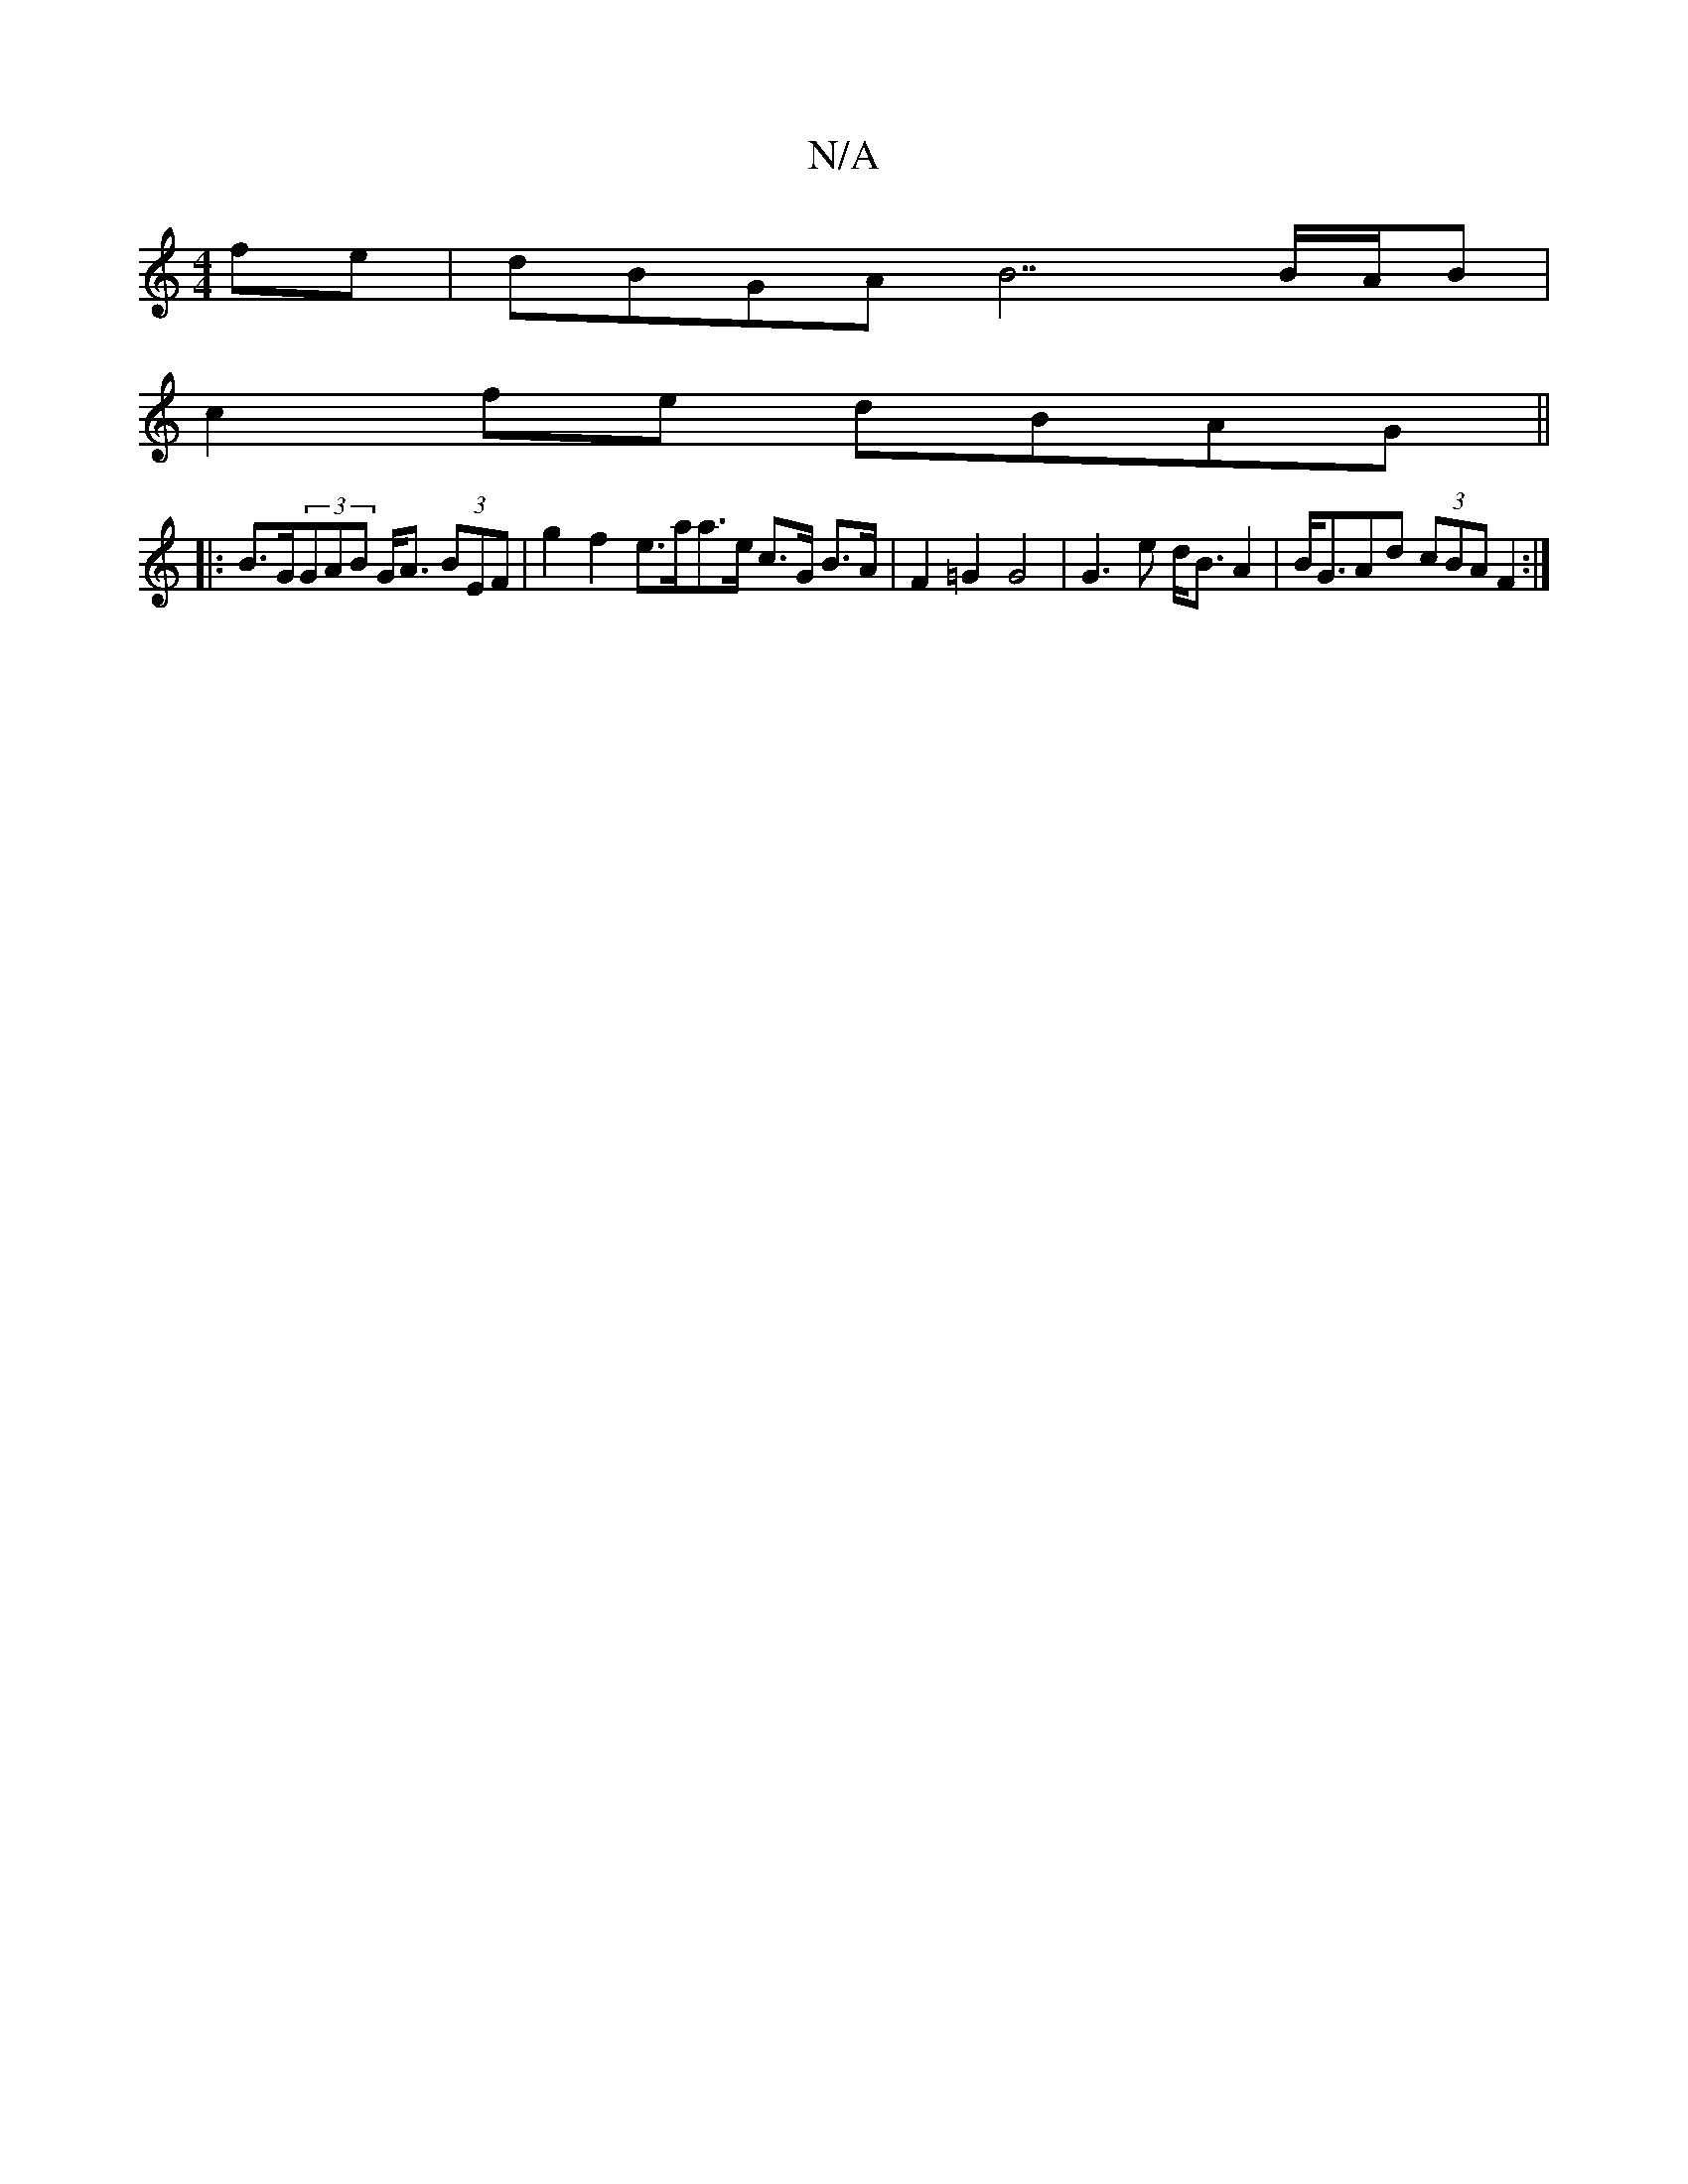 X:1
T:N/A
M:4/4
R:N/A
K:Cmajor
 fe | dBGA B7 B/A/B |
c2 fe dBAG||
|:B>G(3GAB G<A (3BEF | g2 f2 e>aa>e c>G B>A | F2 =G2 G4 |G3e d<B A2 | B<GAd (3cBA F2 :|

E2 G2 GABd | =BG|BGB GGB | cdec BGcB | AFED E3F | GBdB BcAc | dA F/F/ GB AG 